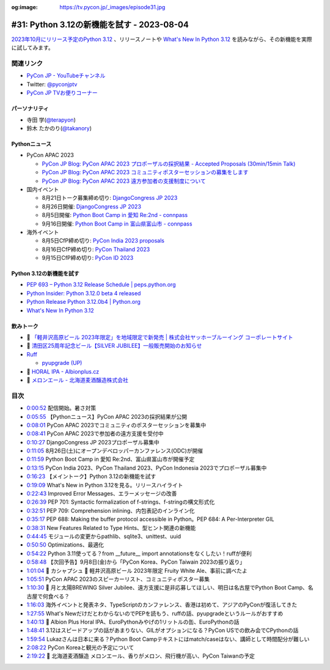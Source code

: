 :og:image: https://tv.pycon.jp/_images/episode31.jpg

.. |cover| image:: images/episode31.jpg

=============================================
 #31: Python 3.12の新機能を試す - 2023-08-04
=============================================

`2023年10月にリリース予定のPython 3.12 <https://peps.python.org/pep-0693/>`_ 、リリースノートや `What's New In Python 3.12 <https://docs.python.org/3.12/whatsnew/3.12.html>`__ を読みながら、その新機能を実際に試してみます。

.. raw:: html

   <iframe width="560" height="315" src="https://www.youtube.com/embed/cx747g-EhcY" title="YouTube video player" frameborder="0" allow="accelerometer; autoplay; clipboard-write; encrypted-media; gyroscope; picture-in-picture; web-share" allowfullscreen></iframe>

関連リンク
==========
* `PyCon JP - YouTubeチャンネル <https://www.youtube.com/user/PyConJP>`_
* Twitter: `@pyconjptv <https://twitter.com/pyconjptv>`_
* `PyCon JP TVお便りコーナー <https://docs.google.com/forms/d/e/1FAIpQLSfvL4cKteAaG_czTXjofR83owyjXekG9GNDGC6-jRZCb_2HRw/viewform>`_

パーソナリティ
--------------
* 寺田 学(`@terapyon <https://twitter.com>`_)
* 鈴木 たかのり(`@takanory <https://twitter.com/takanory>`_)

Pythonニュース
--------------
* PyCon APAC 2023

  * `PyCon JP Blog: PyCon APAC 2023 プロポーザルの採択結果 - Accepted Proposals (30min/15min Talk) <https://pyconjp.blogspot.com/2023/07/2023-accepted-regular-talks.html>`_
  * `PyCon JP Blog: PyCon APAC 2023 コミュニティポスターセッションの募集をします <https://pyconjp.blogspot.com/2023/07/community-poster-cfp-ja.html>`_
  * `PyCon JP Blog: PyCon APAC 2023 遠方参加者の支援制度について <https://pyconjp.blogspot.com/2023/07/pyconapac2023-travel-grant-ja.html>`_
* 国内イベント

  * 8月21日トーク募集締め切り: `DjangoCongress JP 2023 <https://djangocongress.jp/>`_
  * 8月26日開催: `DjangoCongress JP 2023 <https://djangocongress.jp/>`_
  * 8月5日開催: `Python Boot Camp in 愛知 Re:2nd - connpass <https://pyconjp.connpass.com/event/286959/>`_
  * 9月16日開催: `Python Boot Camp in 富山県富山市 - connpass <https://pyconjp.connpass.com/event/287004/>`_
* 海外イベント

  * 8月5日CfP締め切り: `PyCon India 2023 proposals <https://in.pycon.org/cfp/pycon-india-2023/proposals/>`_
  * 8月16日CfP締め切り: `PyCon Thailand 2023 <https://th.pycon.org/>`_
  * 9月15日CfP締め切り: `PyCon ID 2023 <https://pycon.id/>`_

Python 3.12の新機能を試す
-------------------------
* `PEP 693 – Python 3.12 Release Schedule | peps.python.org <https://peps.python.org/pep-0693/>`_
* `Python Insider: Python 3.12.0 beta 4 released <https://pythoninsider.blogspot.com/2023/07/pleased-to-announce-release-of-python-3.html>`_
* `Python Release Python 3.12.0b4 | Python.org <https://www.python.org/downloads/release/python-3120b4/>`_
* `What's New In Python 3.12 <https://docs.python.org/ja/3.12/whatsnew/3.12.html>`__

飲みトーク
----------
* 🍺  `「軽井沢高原ビール 2023年限定」を地域限定で新発売 | 株式会社ヤッホーブルーイング コーポレートサイト <https://yohobrewing.com/news_release/nenngentei20230116/>`_
* 🍺 `清田区25周年記念ビール【SILVER JUBILEE】一般販売開始のお知らせ <https://moonsunbrewing.jp/news/%E6%B8%85%E7%94%B0%E5%8C%BA25%E5%91%A8%E5%B9%B4%E8%A8%98%E5%BF%B5%E3%83%93%E3%83%BC%E3%83%AB%E3%80%90silver-jubilee%E3%80%91%E4%B8%80%E8%88%AC%E8%B2%A9%E5%A3%B2%E9%96%8B%E5%A7%8B%E3%81%AE%E3%81%8A/>`_
* `Ruff <https://docs.astral.sh/ruff/>`_

  * `pyupgrade (UP) <https://docs.astral.sh/ruff/rules/#pyupgrade-up>`_
* 🍺 `HORAL IPA - Albionplus.cz <http://en.albionplus.cz/project/horal-volba-pivnich-znalcu-12-1l-tmavy-lezak-v-plechu/>`_
* 🍺 `メロンエール - 北海道麦酒醸造株式会社 <https://hokkaidobeer.com/fruitbrewing/fruit_brewing_melon_ale/>`_

目次
====
* `0:00:52 <https://www.youtube.com/watch?v=cx747g-EhcY&t=52s>`_ 配信開始。暑さ対策
* `0:05:55 <https://www.youtube.com/watch?v=cx747g-EhcY&t=355s>`_ 【Pythonニュース】PyCon APAC 2023の採択結果が公開
* `0:08:01 <https://www.youtube.com/watch?v=cx747g-EhcY&t=481s>`_ PyCon APAC 2023でコミュニティのポスターセッションを募集中
* `0:08:41 <https://www.youtube.com/watch?v=cx747g-EhcY&t=521s>`_ PyCon APAC 2023で参加者の遠方支援を受付中
* `0:10:27 <https://www.youtube.com/watch?v=cx747g-EhcY&t=627s>`_ DjangoCongress JP 2023プロポーザル募集中
* `0:11:05 <https://www.youtube.com/watch?v=cx747g-EhcY&t=665s>`_ 8月26日(土)にオープンデベロッパーカンファレンス(ODC)が開催
* `0:11:59 <https://www.youtube.com/watch?v=cx747g-EhcY&t=719s>`_ Python Boot Camp in 愛知 Re:2nd、富山県富山市が開催予定
* `0:13:15 <https://www.youtube.com/watch?v=cx747g-EhcY&t=795s>`_ PyCon India 2023、PyCon Thailand 2023、PyCon Indonesia 2023でプロポーザル募集中
* `0:16:23 <https://www.youtube.com/watch?v=cx747g-EhcY&t=983s>`_ 【メイントーク】Python 3.12の新機能を試す
* `0:19:09 <https://www.youtube.com/watch?v=cx747g-EhcY&t=1149s>`_ What's New in Python 3.12を見る。リリースハイライト
* `0:22:43 <https://www.youtube.com/watch?v=cx747g-EhcY&t=1363s>`_ Improved Error Messages、エラーメッセージの改善
* `0:26:39 <https://www.youtube.com/watch?v=cx747g-EhcY&t=1599s>`_ PEP 701: Syntactic formalization of f-strings、f-stringの構文形式化
* `0:32:51 <https://www.youtube.com/watch?v=cx747g-EhcY&t=1971s>`_ PEP 709: Comprehension inlining、内包表記のインライン化
* `0:35:17 <https://www.youtube.com/watch?v=cx747g-EhcY&t=2117s>`_ PEP 688: Making the buffer protocol accessible in Python。PEP 684: A Per-Interpreter GIL
* `0:38:31 <https://www.youtube.com/watch?v=cx747g-EhcY&t=2311s>`_ New Features Related to Type Hints、型ヒント関連の新機能
* `0:44:45 <https://www.youtube.com/watch?v=cx747g-EhcY&t=2685s>`_ モジュールの変更からpathlib、sqlite3、unittest、uuid
* `0:50:50 <https://www.youtube.com/watch?v=cx747g-EhcY&t=3050s>`_ Optimizations、最適化
* `0:54:22 <https://www.youtube.com/watch?v=cx747g-EhcY&t=3262s>`_ Python 3.11使ってる？from __future__ import annotationsをなくしたい！ruffが便利
* `0:58:48 <https://www.youtube.com/watch?v=cx747g-EhcY&t=3528s>`_ 【次回予告】9月8日(金)から「PyCon Korea、PyCon Taiwain 2023の振り返り」
* `1:01:04 <https://www.youtube.com/watch?v=cx747g-EhcY&t=3664s>`_ 🍻 カシャプシュ 🍺 軽井沢高原ビール 2023年限定 Fruity White Ale、事前に調べたよ
* `1:05:51 <https://www.youtube.com/watch?v=cx747g-EhcY&t=3951s>`_ PyCon APAC 2023のスピーカーリスト、コミュニティポスター募集
* `1:10:30 <https://www.youtube.com/watch?v=cx747g-EhcY&t=4230s>`_ 🍺 月と太陽BREWING Silver Jubilee、遠方支援に是非応募してほしい、明日は名古屋でPython Boot Camp、名古屋で何食べる？
* `1:16:03 <https://www.youtube.com/watch?v=cx747g-EhcY&t=4563s>`_ 海外イベントと発表ネタ、TypeScriptのカンファレンス、香港は初めて、アジアのPyConが復活してきた
* `1:27:55 <https://www.youtube.com/watch?v=cx747g-EhcY&t=5275s>`_ What's NewだけだとわからないのでPEPを読もう、ruffの話、pyupgradeというルールがおすすめ
* `1:40:13 <https://www.youtube.com/watch?v=cx747g-EhcY&t=6013s>`_ 🍺 Albion Plus Horal IPA、EuroPythonみやげの1リットルの缶、EuroPythonの話
* `1:48:41 <https://www.youtube.com/watch?v=cx747g-EhcY&t=6521s>`_ 3.12はスピードアップの話があまりない、GILがオプションになる？PyCon USでの飲み会でCPythonの話
* `1:59:54 <https://www.youtube.com/watch?v=cx747g-EhcY&t=7194s>`_ Lukazさんは日本に来る？Python Boot Campテキストにはmatch/caseはない、講師として時間配分が難しい
* `2:08:22 <https://www.youtube.com/watch?v=cx747g-EhcY&t=7702s>`_ PyCon Koreaと観光の予定について
* `2:19:22 <https://www.youtube.com/watch?v=cx747g-EhcY&t=8362s>`_ 🍺 北海道麦酒醸造 メロンエール、香りがメロン、飛行機が高い、PyCon Taiwanの予定
